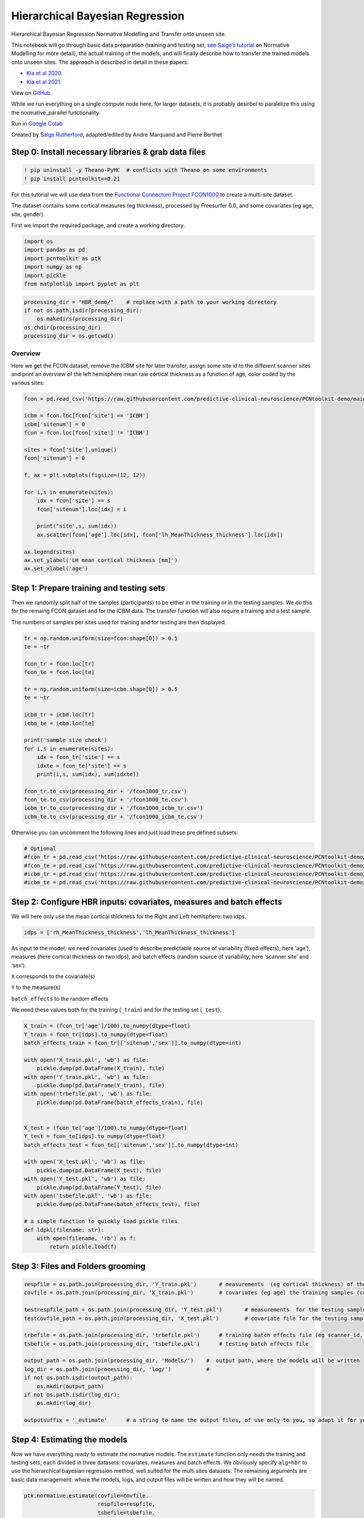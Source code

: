 Hierarchical Bayesian Regression
======================================================================================

Hierarchical Bayesian Regression Normative Modelling and Transfer onto unseen site.

This notebook will go through basic data preparation (training and
testing set, `see Saige’s
tutorial <https://github.com/predictive-clinical-neuroscience/PCNtoolkit-demo/blob/main/tutorials/ROI_blr_cortthick/NormativeModelTutorial.ipynb>`__
on Normative Modelling for more detail), the actual training of the
models, and will finally describe how to transfer the trained models
onto unseen sites. The approach is described in detail in these papers: 

- `Kia et al 2020 <https://arxiv.org/abs/2005.12055>`_.
- `Kia et al 2021 <https://www.biorxiv.org/content/10.1101/2021.05.28.446120v1.full>`_.

View on `GitHub <https://github.com/predictive-clinical-neuroscience/PCNtoolkit-demo>`_

While we run everything on a single compute node here, for larger datasets, it is probably desirbel to paralelize this using the normative_parallel functionality.

Run in `Google Colab <https://colab.research.google.com/github/predictive-clinical-neuroscience/PCNtoolkit-demo/blob/main/tutorials/HBR_FCON/HBR_NormativeModel_FCONdata_Tutorial.ipynb>`_


Created by `Saige Rutherford <https://twitter.com/being_saige>`__, adapted/edited by Andre Marquand and Pierre Berthet


.. container::

Step 0: Install necessary libraries & grab data files
*******************************************************


.. code:: ipython3

    ! pip uninstall -y Theano-PyMC  # conflicts with Theano on some environments
    ! pip install pcntoolkit==0.21

For this tutorial we will use data from the `Functional Connectom
Project FCON1000 <http://fcon_1000.projects.nitrc.org/>`__ to create a
multi-site dataset.

The dataset contains some cortical measures (eg thickness), processed by
Freesurfer 6.0, and some covariates (eg age, site, gender).

First we import the required package, and create a working directory.

.. code:: ipython3

    import os
    import pandas as pd
    import pcntoolkit as ptk
    import numpy as np
    import pickle
    from matplotlib import pyplot as plt

.. code:: ipython3

    processing_dir = "HBR_demo/"    # replace with a path to your working directory
    if not os.path.isdir(processing_dir):
        os.makedirs(processing_dir)
    os.chdir(processing_dir)
    processing_dir = os.getcwd()

Overview
^^^^^^^^

Here we get the FCON dataset, remove the ICBM site for later transfer,
assign some site id to the different scanner sites and print an overview
of the left hemisphere mean raw cortical thickness as a function of age,
color coded by the various sites:

.. code:: ipython3

    fcon = pd.read_csv('https://raw.githubusercontent.com/predictive-clinical-neuroscience/PCNtoolkit-demo/main/data/fcon1000.csv')
    
    icbm = fcon.loc[fcon['site'] == 'ICBM']
    icbm['sitenum'] = 0
    fcon = fcon.loc[fcon['site'] != 'ICBM']
    
    sites = fcon['site'].unique()
    fcon['sitenum'] = 0
    
    f, ax = plt.subplots(figsize=(12, 12))
    
    for i,s in enumerate(sites):
        idx = fcon['site'] == s
        fcon['sitenum'].loc[idx] = i
        
        print('site',s, sum(idx))
        ax.scatter(fcon['age'].loc[idx], fcon['lh_MeanThickness_thickness'].loc[idx])
        
    ax.legend(sites)
    ax.set_ylabel('LH mean cortical thickness [mm]')
    ax.set_xlabel('age')


Step 1: Prepare training and testing sets
******************************************

Then we randomly split half of the samples (participants) to be either
in the training or in the testing samples. We do this for the remaing
FCON dataset and for the ICBM data. The transfer function will also
require a training and a test sample.

The numbers of samples per sites used for training and for testing are
then displayed.

.. code:: ipython3

    tr = np.random.uniform(size=fcon.shape[0]) > 0.5
    te = ~tr
    
    fcon_tr = fcon.loc[tr]
    fcon_te = fcon.loc[te]
    
    tr = np.random.uniform(size=icbm.shape[0]) > 0.5
    te = ~tr
    
    icbm_tr = icbm.loc[tr]
    icbm_te = icbm.loc[te]
    
    print('sample size check')
    for i,s in enumerate(sites):
        idx = fcon_tr['site'] == s
        idxte = fcon_te['site'] == s
        print(i,s, sum(idx), sum(idxte))
    
    fcon_tr.to_csv(processing_dir + '/fcon1000_tr.csv')
    fcon_te.to_csv(processing_dir + '/fcon1000_te.csv')
    icbm_tr.to_csv(processing_dir + '/fcon1000_icbm_tr.csv')
    icbm_te.to_csv(processing_dir + '/fcon1000_icbm_te.csv')

Otherwise you can uncomment the following lines and just load these pre defined subsets:

.. code:: ipython3

    # Optional
    #fcon_tr = pd.read_csv('https://raw.githubusercontent.com/predictive-clinical-neuroscience/PCNtoolkit-demo/main/data/fcon1000_tr.csv')
    #fcon_te = pd.read_csv('https://raw.githubusercontent.com/predictive-clinical-neuroscience/PCNtoolkit-demo/main/data/fcon1000_te.csv')
    #icbm_tr = pd.read_csv('https://raw.githubusercontent.com/predictive-clinical-neuroscience/PCNtoolkit-demo/main/data/fcon1000_icbm_tr.csv')
    #icbm_te = pd.read_csv('https://raw.githubusercontent.com/predictive-clinical-neuroscience/PCNtoolkit-demo/main/data/fcon1000_icbm_te.csv')

Step 2: Configure HBR inputs: covariates, measures and batch effects
*********************************************************************

We will here only use the mean cortical thickness for the Right and Left
hemisphere: two idps.

.. code:: ipython3

    idps = ['rh_MeanThickness_thickness','lh_MeanThickness_thickness']

As input to the model, we need covariates (used to describe predictable
source of variability (fixed effects), here ‘age’), measures (here
cortical thickness on two idps), and batch effects (random source of
variability, here ‘scanner site’ and ‘sex’).

``X`` corresponds to the covariate(s)

``Y`` to the measure(s)

``batch_effects`` to the random effects

We need these values both for the training (``_train``) and for the
testing set (``_test``).

.. code:: ipython3

    X_train = (fcon_tr['age']/100).to_numpy(dtype=float)
    Y_train = fcon_tr[idps].to_numpy(dtype=float)
    batch_effects_train = fcon_tr[['sitenum','sex']].to_numpy(dtype=int)
        
    with open('X_train.pkl', 'wb') as file:
        pickle.dump(pd.DataFrame(X_train), file)
    with open('Y_train.pkl', 'wb') as file:
        pickle.dump(pd.DataFrame(Y_train), file) 
    with open('trbefile.pkl', 'wb') as file:
        pickle.dump(pd.DataFrame(batch_effects_train), file) 
    
    
    X_test = (fcon_te['age']/100).to_numpy(dtype=float)
    Y_test = fcon_te[idps].to_numpy(dtype=float)
    batch_effects_test = fcon_te[['sitenum','sex']].to_numpy(dtype=int)
        
    with open('X_test.pkl', 'wb') as file:
        pickle.dump(pd.DataFrame(X_test), file)
    with open('Y_test.pkl', 'wb') as file:
        pickle.dump(pd.DataFrame(Y_test), file) 
    with open('tsbefile.pkl', 'wb') as file:
        pickle.dump(pd.DataFrame(batch_effects_test), file) 
    
    # a simple function to quickly load pickle files    
    def ldpkl(filename: str): 
        with open(filename, 'rb') as f:
            return pickle.load(f)

Step 3: Files and Folders grooming
***************************************

.. code:: ipython3

    respfile = os.path.join(processing_dir, 'Y_train.pkl')       # measurements  (eg cortical thickness) of the training samples (columns: the various features/ROIs, rows: observations or subjects)
    covfile = os.path.join(processing_dir, 'X_train.pkl')        # covariates (eg age) the training samples (columns: covariates, rows: observations or subjects)
    
    testrespfile_path = os.path.join(processing_dir, 'Y_test.pkl')       # measurements  for the testing samples
    testcovfile_path = os.path.join(processing_dir, 'X_test.pkl')        # covariate file for the testing samples
    
    trbefile = os.path.join(processing_dir, 'trbefile.pkl')      # training batch effects file (eg scanner_id, gender)  (columns: the various batch effects, rows: observations or subjects)
    tsbefile = os.path.join(processing_dir, 'tsbefile.pkl')      # testing batch effects file
    
    output_path = os.path.join(processing_dir, 'Models/')    #  output path, where the models will be written
    log_dir = os.path.join(processing_dir, 'log/')           #
    if not os.path.isdir(output_path):
        os.mkdir(output_path)
    if not os.path.isdir(log_dir):
        os.mkdir(log_dir)
    
    outputsuffix = '_estimate'      # a string to name the output files, of use only to you, so adapt it for your needs.

Step 4: Estimating the models
******************************

Now we have everything ready to estimate the normative models. The
``estimate`` function only needs the training and testing sets, each
divided in three datasets: covariates, measures and batch effects. We
obviously specify ``alg=hbr`` to use the hierarchical bayesian
regression method, well suited for the multi sites datasets. The
remaining arguments are basic data management: where the models, logs,
and output files will be written and how they will be named.

.. code:: ipython3

    ptk.normative.estimate(covfile=covfile, 
                           respfile=respfile,
                           tsbefile=tsbefile, 
                           trbefile=trbefile, 
                           alg='hbr', 
                           log_path=log_dir, 
                           binary=True,
                           output_path=output_path, testcov= testcovfile_path,
                           testresp = testrespfile_path,
                           outputsuffix=outputsuffix, savemodel=True)

Here some analyses can be done, there are also some error metrics that
could be of interest. This is covered in step 6 and in `Saige’s
tutorial <https://github.com/predictive-clinical-neuroscience/PCNtoolkit-demo/blob/main/tutorials/ROI_blr_cortthick/NormativeModelTutorial.ipynb>`__
on Normative Modelling.

Step 5: Transfering the models to unseen sites
*************************************************

Similarly to what was done before for the FCON data, we also need to
prepare the ICBM specific data, in order to run the transfer function:
training and testing set of covariates, measures and batch effects:

.. code:: ipython3

    X_adapt = (icbm_tr['age']/100).to_numpy(dtype=float)
    Y_adapt = icbm_tr[idps].to_numpy(dtype=float)
    batch_effects_adapt = icbm_tr[['sitenum','sex']].to_numpy(dtype=int)
        
    with open('X_adaptation.pkl', 'wb') as file:
        pickle.dump(pd.DataFrame(X_adapt), file)
    with open('Y_adaptation.pkl', 'wb') as file:
        pickle.dump(pd.DataFrame(Y_adapt), file) 
    with open('adbefile.pkl', 'wb') as file:
        pickle.dump(pd.DataFrame(batch_effects_adapt), file) 
    
    # Test data (new dataset)
    X_test_txfr = (icbm_te['age']/100).to_numpy(dtype=float)
    Y_test_txfr = icbm_te[idps].to_numpy(dtype=float)
    batch_effects_test_txfr = icbm_te[['sitenum','sex']].to_numpy(dtype=int)
        
    with open('X_test_txfr.pkl', 'wb') as file:
        pickle.dump(pd.DataFrame(X_test_txfr), file)
    with open('Y_test_txfr.pkl', 'wb') as file:
        pickle.dump(pd.DataFrame(Y_test_txfr), file) 
    with open('txbefile.pkl', 'wb') as file:
        pickle.dump(pd.DataFrame(batch_effects_test_txfr), file) 


.. code:: ipython3

    respfile = os.path.join(processing_dir, 'Y_adaptation.pkl')
    covfile = os.path.join(processing_dir, 'X_adaptation.pkl')
    testrespfile_path = os.path.join(processing_dir, 'Y_test_txfr.pkl')
    testcovfile_path = os.path.join(processing_dir, 'X_test_txfr.pkl')
    trbefile = os.path.join(processing_dir, 'adbefile.pkl')
    tsbefile = os.path.join(processing_dir, 'txbefile.pkl')
    
    log_dir = os.path.join(processing_dir, 'log_transfer/')
    output_path = os.path.join(processing_dir, 'Transfer/')
    model_path = os.path.join(processing_dir, 'Models/')  # path to the previously trained models
    outputsuffix = '_transfer'  # suffix added to the output files from the transfer function

Here, the difference is that the transfer function needs a model path,
which points to the models we just trained, and new site data (training
and testing). That is basically the only difference.

.. code:: ipython3

    yhat, s2, z_scores = ptk.normative.transfer(covfile=covfile, 
                                                respfile=respfile,
                                                tsbefile=tsbefile, 
                                                trbefile=trbefile, 
                                                model_path = model_path,
                                                alg='hbr', 
                                                log_path=log_dir, 
                                                binary=True,
                                                output_path=output_path, 
                                                testcov= testcovfile_path,
                                                testresp = testrespfile_path,
                                                outputsuffix=outputsuffix, 
                                                savemodel=True)


And that is it, you now have models that benefited from prior knowledge
about different scanner sites to learn on unseen sites.

Step 6: Interpreting model performance
*****************************************

Output evaluation metrics definitions

=================   ======================================================================================================
**key value**       **Description** 
-----------------   ------------------------------------------------------------------------------------------------------ 
yhat                predictive mean 
ys2                 predictive variance 
nm                  normative model 
Z                   deviance scores 
Rho                 Pearson correlation between true and predicted responses 
pRho                parametric p-value for this correlation 
RMSE                root mean squared error between true/predicted responses 
SMSE                standardised mean squared error 
EV                  explained variance 
MSLL                mean standardized log loss `See page 23 <http://www.gaussianprocess.org/gpml/chapters/RW2.pdf>`_
=================   ======================================================================================================
